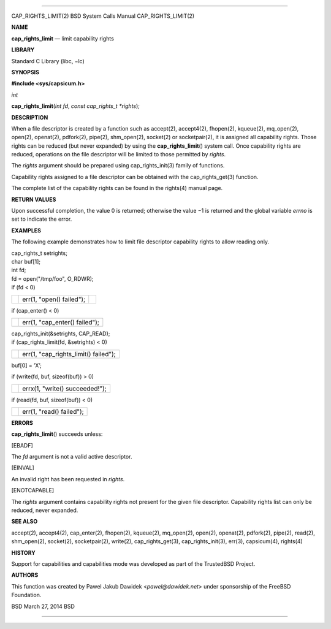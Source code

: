 --------------

CAP_RIGHTS_LIMIT(2) BSD System Calls Manual CAP_RIGHTS_LIMIT(2)

**NAME**

**cap_rights_limit** — limit capability rights

**LIBRARY**

Standard C Library (libc, −lc)

**SYNOPSIS**

**#include <sys/capsicum.h>**

*int*

**cap_rights_limit**\ (*int fd*, *const cap_rights_t *rights*);

**DESCRIPTION**

When a file descriptor is created by a function such as accept(2),
accept4(2), fhopen(2), kqueue(2), mq_open(2), open(2), openat(2),
pdfork(2), pipe(2), shm_open(2), socket(2) or socketpair(2), it is
assigned all capability rights. Those rights can be reduced (but never
expanded) by using the **cap_rights_limit**\ () system call. Once
capability rights are reduced, operations on the file descriptor will be
limited to those permitted by *rights*.

The *rights* argument should be prepared using cap_rights_init(3) family
of functions.

Capability rights assigned to a file descriptor can be obtained with the
cap_rights_get(3) function.

The complete list of the capability rights can be found in the rights(4)
manual page.

**RETURN VALUES**

Upon successful completion, the value 0 is returned; otherwise the
value −1 is returned and the global variable *errno* is set to indicate
the error.

**EXAMPLES**

The following example demonstrates how to limit file descriptor
capability rights to allow reading only.

| cap_rights_t setrights;
| char buf[1];
| int fd;

| fd = open("/tmp/foo", O_RDWR);
| if (fd < 0)

+-----------------------+-----------------------+-----------------------+
|                       | err(1, "open()        |                       |
|                       | failed");             |                       |
+-----------------------+-----------------------+-----------------------+

if (cap_enter() < 0)

+-----------------------------------+-----------------------------------+
|                                   | err(1, "cap_enter() failed");     |
+-----------------------------------+-----------------------------------+

| cap_rights_init(&setrights, CAP_READ);
| if (cap_rights_limit(fd, &setrights) < 0)

+-----------------------------------+-----------------------------------+
|                                   | err(1, "cap_rights_limit()        |
|                                   | failed");                         |
+-----------------------------------+-----------------------------------+

buf[0] = ’X’;

if (write(fd, buf, sizeof(buf)) > 0)

+-----------------------------------+-----------------------------------+
|                                   | errx(1, "write() succeeded!");    |
+-----------------------------------+-----------------------------------+

if (read(fd, buf, sizeof(buf)) < 0)

+-----------------------------------+-----------------------------------+
|                                   | err(1, "read() failed");          |
+-----------------------------------+-----------------------------------+

**ERRORS**

**cap_rights_limit**\ () succeeds unless:

[EBADF]

The *fd* argument is not a valid active descriptor.

[EINVAL]

An invalid right has been requested in *rights*.

[ENOTCAPABLE]

The *rights* argument contains capability rights not present for the
given file descriptor. Capability rights list can only be reduced, never
expanded.

**SEE ALSO**

accept(2), accept4(2), cap_enter(2), fhopen(2), kqueue(2), mq_open(2),
open(2), openat(2), pdfork(2), pipe(2), read(2), shm_open(2), socket(2),
socketpair(2), write(2), cap_rights_get(3), cap_rights_init(3), err(3),
capsicum(4), rights(4)

**HISTORY**

Support for capabilities and capabilities mode was developed as part of
the TrustedBSD Project.

**AUTHORS**

This function was created by Pawel Jakub Dawidek <*pawel@dawidek.net*>
under sponsorship of the FreeBSD Foundation.

BSD March 27, 2014 BSD

--------------

.. Copyright (c) 1990, 1991, 1993
..	The Regents of the University of California.  All rights reserved.
..
.. This code is derived from software contributed to Berkeley by
.. Chris Torek and the American National Standards Committee X3,
.. on Information Processing Systems.
..
.. Redistribution and use in source and binary forms, with or without
.. modification, are permitted provided that the following conditions
.. are met:
.. 1. Redistributions of source code must retain the above copyright
..    notice, this list of conditions and the following disclaimer.
.. 2. Redistributions in binary form must reproduce the above copyright
..    notice, this list of conditions and the following disclaimer in the
..    documentation and/or other materials provided with the distribution.
.. 3. Neither the name of the University nor the names of its contributors
..    may be used to endorse or promote products derived from this software
..    without specific prior written permission.
..
.. THIS SOFTWARE IS PROVIDED BY THE REGENTS AND CONTRIBUTORS ``AS IS'' AND
.. ANY EXPRESS OR IMPLIED WARRANTIES, INCLUDING, BUT NOT LIMITED TO, THE
.. IMPLIED WARRANTIES OF MERCHANTABILITY AND FITNESS FOR A PARTICULAR PURPOSE
.. ARE DISCLAIMED.  IN NO EVENT SHALL THE REGENTS OR CONTRIBUTORS BE LIABLE
.. FOR ANY DIRECT, INDIRECT, INCIDENTAL, SPECIAL, EXEMPLARY, OR CONSEQUENTIAL
.. DAMAGES (INCLUDING, BUT NOT LIMITED TO, PROCUREMENT OF SUBSTITUTE GOODS
.. OR SERVICES; LOSS OF USE, DATA, OR PROFITS; OR BUSINESS INTERRUPTION)
.. HOWEVER CAUSED AND ON ANY THEORY OF LIABILITY, WHETHER IN CONTRACT, STRICT
.. LIABILITY, OR TORT (INCLUDING NEGLIGENCE OR OTHERWISE) ARISING IN ANY WAY
.. OUT OF THE USE OF THIS SOFTWARE, EVEN IF ADVISED OF THE POSSIBILITY OF
.. SUCH DAMAGE.

